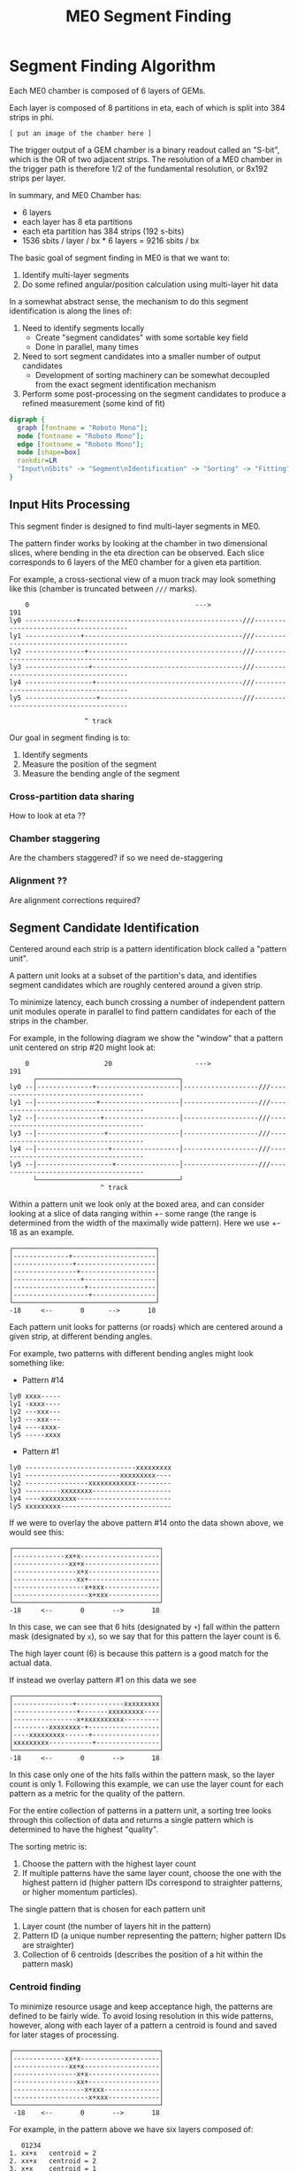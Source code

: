 #+TITLE: ME0 Segment Finding
#+HTML_HEAD: <link href="theme.css" rel="stylesheet">
#+OPTIONS: tex:t author:nil
#+OPTIONS: num:nil
#+STARTUP: latexpreview
#+STARTUP: fninline
#+STARTUP: fnadjust

* Segment Finding Algorithm

Each ME0 chamber is composed of 6 layers of GEMs.

Each layer is composed of 8 partitions in eta, each of which is split into 384 strips in phi.

: [ put an image of the chamber here ]

The trigger output of a GEM chamber is a binary readout called an "S-bit", which
is the OR of two adjacent strips. The resolution of a ME0 chamber in the trigger
path is therefore 1/2 of the fundamental resolution, or 8x192 strips per layer.

In summary, and ME0 Chamber has:
 - 6 layers
 - each layer has 8 eta partitions
 - each eta partition has 384 strips (192 s-bits)
 - 1536 sbits / layer / bx  * 6 layers = 9216 sbits / bx

The basic goal of segment finding in ME0 is that we want to:
1. Identify multi-layer segments
2. Do some refined angular/position calculation using multi-layer hit data

In a somewhat abstract sense, the mechanism to do this segment identification is
along the lines of:

1) Need to identify segments locally
   + Create "segment candidates" with some sortable key field
   + Done in parallel, many times
2) Need to sort segment candidates into a smaller number of output candidates
   + Development of sorting machinery can be somewhat decoupled from the exact
     segment identification mechanism
3) Perform some post-processing on the segment candidates to produce a refined
   measurement (some kind of fit)

#+begin_src dot :file dataflow.svg :results value
digraph {
  graph [fontname = "Roboto Mono"];
  node [fontname = "Roboto Mono"];
  edge [fontname = "Roboto Mono"];
  node [shape=box]
  rankdir=LR
  "Input\nSbits" -> "Segment\nIdentification" -> "Sorting" -> "Fitting" -> "Output"
}
#+end_src

#+RESULTS:
[[file:dataflow.svg]]

** Input Hits Processing

This segment finder is designed to find multi-layer segments in ME0.

The pattern finder works by looking at the chamber in two dimensional slices,
where bending in the eta direction can be observed. Each slice corresponds to 6
layers of the ME0 chamber for a given eta partition.

For example, a cross-sectional view of a muon track may look something like this
(chamber is truncated between ~///~ marks).

#+begin_example
    0                                          --->                                              191
ly0 -------------+-----------------------------------------///--------------------------------------
ly1 --------------+----------------------------------------///--------------------------------------
ly2 ---------------+---------------------------------------///--------------------------------------
ly3 ----------------+--------------------------------------///--------------------------------------
ly4 -----------------+-------------------------------------///--------------------------------------
ly5 ------------------+------------------------------------///--------------------------------------

                   ^ track
#+end_example

Our goal in segment finding is to:
 1. Identify segments
 2. Measure the position of the segment
 3. Measure the bending angle of the segment


*** Cross-partition data sharing
How to look at eta ??
*** Chamber staggering
Are the chambers staggered? if so we need de-staggering
*** Alignment ??
Are alignment corrections required?
** Segment Candidate Identification

Centered around each strip is a pattern identification block called a "pattern unit".

A pattern unit looks at a subset of the partition's data, and identifies segment
candidates which are roughly centered around a given strip.

To minimize latency, each bunch crossing a number of independent pattern unit
modules operate in parallel to find pattern candidates for each of the strips in the chamber.

For example, in the following diagram we show the "window" that a pattern unit
centered on strip #20 might look at:


#+begin_example
    0                   20                     --->                                              191
      ┌────────────────────────────────────┐
ly0 --│--------------+---------------------│-------------------///--------------------------------------
ly1 --│---------------+--------------------│-------------------///--------------------------------------
ly2 --│----------------+-------------------│-------------------///--------------------------------------
ly3 --│-----------------+------------------│-------------------///--------------------------------------
ly4 --│------------------+-----------------│-------------------///--------------------------------------
ly5 --│-------------------+----------------│-------------------///--------------------------------------
      └────────────────────────────────────┘
                       ^ track
#+end_example

Within a pattern unit we look only at the boxed area, and can consider looking
at a slice of data ranging within +- some range (the range is determined from
the width of the maximally wide pattern). Here we use +- 18 as an example.

#+begin_example
┌────────────────────────────────────┐
│--------------+---------------------│
│---------------+--------------------│
│----------------+-------------------│
│-----------------+------------------│
│------------------+-----------------│
│-------------------+----------------│
└────────────────────────────────────┘
-18     <--       0      -->       18
#+end_example

Each pattern unit looks for patterns (or roads) which are centered around a given
strip, at different bending angles.

For example, two patterns with different bending angles might look something
like:

- Pattern #14
#+begin_example
ly0 xxxx-----
ly1 -xxxx----
ly2 ---xxx---
ly3 ---xxx---
ly4 ----xxxx-
ly5 -----xxxx
#+end_example


- Pattern #1
#+begin_example
ly0 ----------------------------xxxxxxxxx
ly1 ------------------------xxxxxxxxx----
ly2 ----------------xxxxxxxxxxxx---------
ly3 ---------xxxxxxxx--------------------
ly4 ----xxxxxxxxx------------------------
ly5 xxxxxxxxx----------------------------
#+end_example

If we were to overlay the above pattern #14 onto the data shown above, we would
see this:

#+begin_example
┌─────────────────────────────────────┐
│-------------xx+x--------------------│
│--------------xx+x-------------------│
│----------------x+x------------------│
│----------------xx+------------------│
│------------------x+xxx--------------│
│-------------------x+xxx-------------│
└─────────────────────────────────────┘
-18     <--       0       -->       18
#+end_example

In this case, we can see that 6 hits (designated by ~+~) fall within the pattern
mask (designated by ~x~), so we say that for this pattern the layer count is 6.

The high layer count (6) is because this pattern is a good match for the actual data.

If instead we overlay pattern #1 on this data we see

#+begin_example
┌─────────────────────────────────────┐
│---------------+------------xxxxxxxxx│
│----------------+-------xxxxxxxxx----│
│----------------x+xxxxxxxxxx---------│
│---------xxxxxxxx-+------------------│
│----xxxxxxxxx------+-----------------│
│xxxxxxxxx-----------+----------------│
└─────────────────────────────────────┘
-18     <--       0       -->       18
#+end_example

In this case only one of the hits falls within the pattern mask, so the layer
count is only 1. Following this example, we can use the layer count for each
pattern as a metric for the quality of the pattern.

For the entire collection of patterns in a pattern unit, a sorting tree looks
through this collection of data and returns a single pattern which is determined
to have the highest "quality".

The sorting metric is:
1. Choose the pattern with the highest layer count
2. If multiple patterns have the same layer count, choose the one with the
   highest pattern id (higher pattern IDs correspond to straighter patterns, or
   higher momentum particles).

The single pattern that is chosen for each pattern unit
1. Layer count (the number of layers hit in the pattern)
2. Pattern ID (a unique number representing the pattern; higher pattern IDs are
   straighter)
3. Collection of 6 centroids (describes the position of a hit within the pattern
   mask)

*** Centroid finding

To minimize resource usage and keep acceptance high, the patterns are defined to
be fairly wide. To avoid losing resolution in this wide patterns, however, along
with each layer of a pattern a centroid is found and saved for later stages of
processing.

#+begin_example
┌─────────────────────────────────────┐
│-------------xx+x--------------------│
│--------------xx+x-------------------│
│----------------x+x------------------│
│----------------xx+------------------│
│------------------x+xxx--------------│
│-------------------x+xxx-------------│
└─────────────────────────────────────┘
 -18    <--       0       -->       18
#+end_example

For example, in the pattern above we have six layers composed of:

#+begin_src
   01234
1. xx+x   centroid = 2
2. xx+x   centroid = 2
3. x+x    centroid = 1
4. xx+    centroid = 3
5. x+xxx  centroid = 1
6. x+xxx  centroid = 1
#+end_src

The centroid simply describes the location of the charge cluster within the
pattern mask.

This is used during a later stage of the firmware to convert the location within
the centroid into a location relative to the center of the pattern unit.

In many/most cases more than 1 adjacent strip will be fired. In this case the
centroid finder produces some estimate of the center of the charge cluster.

e.g. This example will produce a centroid of 3, since it is the center of the 3
active strips.

#+begin_src
0123456
xx+++xx
   ^ centroid = 3
#+end_src

The implementation of the centroid finder is a lookup-table generated by a
python script, so the firmware is flexible to accomodate different algorithms
for centroid finding.

*** Edge Padding
(Some pattern units run off the left and right edges of the chamber and need to
be zero-padded)
** Ghost Cancellation
(because of wide patterns, the same hits will produce multiple strips.. cancel
off these neighboring "ghosts")
** Partition Pre-Sorting

For each partition, every bunch crossing a collection of 192 segments is
produced in the pattern units.

This will be later sent into "true" bitonic sorters, but to reduce the
computational difficulty of the bitonic sorting stage, the segments are first
passed through a crude sorting tree.

This takes advantage of the fact that generally we are less interested in
multiple segments appearing in neighboring partitions, since they will often
simply be ghosts of one another.

Thus, we restrict the chamber to only accept one segment for every N strips,
reducing the # of segments that need to be sorted by a factor of N.

** Chamber Segment Selection
Choose from (8 partitions * 192/N segments) -> M segments, where N is the
pre-sorting factor from the previous stage.
** Centroid Coordinate Transformation

/f/ (~pattern id~, ~6x centroids~) → 6x hit position

** Fitting

A standard linear fit follows a formula:

\[
  \overline{X}=\frac{\sum{}{}x_i}{n}
\]

\[
  \overline{Y}=\frac{\sum{}{}y_i}{n}
\]

\[
  m = \frac {\sum{}{}(x_i - \overline{X})(y_i-\overline{Y})}{\sum{}{} (x_i-\overline{X})^2}
\]

\[
  b = \overline{Y} - m\overline{X}
\]

To reduce the computational difficulty in an FPGA, we modify this formula in a few ways.

To defer a division by n and continue more of the calculation in signed
arithmetic (rather than fixed point), we instead calculate:

\begin{align*}
  m =& \frac {\sum{}{}(x_i - \overline{X})(y_i-\overline{Y})}{\sum{}{} (x_i-\overline{X})^2} \\
    =& \frac {\sum{}{}(x - \frac{\sum{}{}x_i}{n})(y-\frac{\sum{}{}x_i}{n})}{\sum{}{} (x-\frac{\sum{}{}x_i}{n})^2} \\
    =& \frac{n}{n} \frac {\sum{}{}(x - \frac{\sum{}{}x_i}{n})(y-\frac{\sum{}{}x_i}{n})}{\sum{}{} (x-\frac{\sum{}{}x_i}{n})^2} \\
    =& \frac {\sum{}{}(nx - \sum{}{}{x_{i}})(ny_i-\sum{}{}{y_i})} {\sum{}{} (nx_{i}-\sum{}{}x_{i})^2}
\end{align*}

To make this even simpler, we take advantage of the fact that the range of the
divisor in the above equation is limited to a maximum value of 630.

This is because the ~x~ values represent the layer count, which is simply the set
of layers hit (0, 1, 2, 3, 4, 5) where not all layers are necessarily hit.

The upper bound on this number then is just:

\[
630 = 6^2 \times ( (0 - 2.5)^2 + (1 - 2.5)^2 + (2 - 2.5)^2 + (3 - 2.5)^2 + (4 - 2.5)^2 + (5 - 2.5)^2 )
\]

This was found by brute force exhausting the entire possibility of combinations.

Since the divisor only has a small range of values possible, the division is
re-written as a multiplication by the reciprocal of the number. All possible
values of this are encoded in a lookup table as a fixed point value. This
transforms a division into a fixed point multiplication, which is
computationally much simpler.


\[
  m =
  \sum{}{}(nx - \sum{}{}{x_{i}})(ny_i-\sum{}{}{y_i})
  \times reciprocal(\sum{}{} (nx_{i}-\sum{}{}x_{i})^2)
\]


With this, the slope is still expressed by the same formula as above, with a
multiplication by a factor of 1/n (stored in a lookup table) used in place of a
division by n.

\[
  b = \overline{Y} - m\overline{X} = \frac{\sum{}{}y_i}{n} - m \frac{\sum{}{}x_i}{n}
  = \frac{\sum{}{}y_i - m \sum{}{}x_i}{n}
  = (\sum{}{}y_i - m \sum{}{}x_i) \times reciprocal(n)
\]

This intercept (~b~) represents the intercept in a coordinate system where the
layers are numbered (0 1 2 3 4 5) and so the intercept is the strip along the
edge of the chamber (on the 0th layer).

To better represent the pattern and make the intercept in the center of the
chamber, we do a simple coordinate transformation:

\[
strip = m \times 2.5 + b
\]

The number 2.5 is chosen so that the center of the chamber is at 0, with the
layers at ±0.5, ±1.5, ±2.5. The output of the fit module is therefore the strip
and slope centered in the midpoint of the chamber. Both numbers are output as
fixed point numbers.

e.g., for the strip output,
 - the number is composed of an integer and decimal part. The integer part
   represents the strip in integer units. Since the patterns are constructed
   such that the tracks are /always/ centered around the midpoint of the pattern
   unit, the integer part of this need only be a few bits to represent the
   offset from center.
 - the fractional part is such that
   + fractional bit 0 = 1/2 strip
   + fractional bit 1 = 1/4 strip
   + fractional bit 2 = 1/8 strip
   + and so on..

For the slope output, it is similarly represented in fixed point format, with
units of strips/layer. A slope of 0 is a straight track, and a slope of 7 is
extremely angled.

The fit operates in a relatively high resolution output by default, but the
resolution can be truncated for sending upstream by simply truncating off
fractional bits to achieve the desired bandwidth.

Studies are needed to determine the optional (and achievable) resolution from
this fit.

*** Quality of Fit
how to calculate??

*** Pipelined Multiplication
Some steps of the fit (multiplications) are pipelined into multiple (2) clock cycles.

The basic scheme of the pipelined multiplication is to split the numbers into
most-significant and least-significant parts, and multiply the parts
independently, summing their products at the end.

e.g. consider the multiplication of two 16 bit numbers, A and B:

\begin{align*}
A \times B =& A[15:0] \times B[15:0]  \\
           =& (A[15:8] \cdot 2^8 + A[7:0]) \times (B[15:8] \cdot 2^8 + B[7:0])  \\
           =& (A_{HI} \cdot 2^8 + A_{LO}) \times (B_{HI} \cdot 2^8 + B_{LO})  \\
           =& (A_{HI} \cdot 1^8 + A_{LO}) \times (B_{HI} \cdot 2^8 + B_{LO})  \\
           =& (A_{HI} \cdot B_{HI} \cdot 2^{16}) + (A_{HI} \cdot B_{LO} \cdot 2^8) + (A_{LO} \cdot B_{HI} \cdot 2^8) + (A_{LO} \cdot B_{LO}) \\
           =& (A_{HI} \cdot B_{HI} << 16) + (A_{HI} \cdot B_{LO} \cdot << 8) + (A_{LO} \cdot B_{HI} \cdot << 8) + (A_{LO} \cdot B_{LO}) \\
\end{align*}

So, we are able to split a 16x16 bit multiplication into two steps: (1) four 8x8
bit multiplications w/ bitshifting (2) three additions. This allows us to
pipeline the multiplication into two clock cycles and achieve timing at 320 MHz.
Bitshifting is "free" in the FPGA (just zero padding) so this can easily meet
timing.

*** Reciprocal
The lookup table for the reciprocal LUT is calculated through a simple python script:

#+begin_src  python :results output

print("".join([
    "  function reciprocal (x : integer; nbits : integer) return sfixed is\n",
    "  begin\n",
    "    if (x<1 or x> 2047) then \n",
    "      assert false report \"invalid reciprocal lookup x=\" & integer\'image(x) severity error;\n",
    "      return to_sfixed(0, 1, -nbits);\n",
    "".join(list(map(lambda i :
                     "    elsif (x=%d) then return to_sfixed(%.20f, 1, -nbits);\n" % (i, 1/i),
                     range(1, 2048)))),
    "    end if;\n",
    "  end;\n"]))
#+end_src

** Post-Fit Coordinate Transformation
Transform from local to global coordinates (this is just addition of strip + fit_offset)

f (pat_unit_strip, fit_offset) -> strip

** Output Data Format

The currently proposed output data format is:

|---------+------+-------------------------------------------------------------|
| Field   | Bits | Notes                                                       |
|---------+------+-------------------------------------------------------------|
| Eta     |    4 | 16 eta positions (stubs can't cross more than 2 partitions) |
| Phi     |   10 | 768 phi positions ("half strip" resolution)                 |
| Bend    |    9 | 512 different bend angles                                   |
| Quality |    4 | 16 different quality levels                                 |
|---------+------+-------------------------------------------------------------|
| Total   |   27 | Bits per Segment                                            |
|---------+------+-------------------------------------------------------------|

*** Eta
*** Phi
Phi is encoded as a number from 0-768

The resolution of the trigger primitive is in the OR of two adjacent strips
(0-191) so this is a factor of 4 increase in nominal resolution.

*** Bend

The bend angle is encoded as a fixed point number
  + 4 bits integer bend (units of strips/layer, twos complement signed number)
  + 5 bits fractional bend

In fixed point fashion, the interpretation of the fractional bend is that

|------+------------------|
| Bit  | Resolution       |
|------+------------------|
| bit0 | 1/2 strip/layer  |
| bit1 | 1/4 strip/layer  |
| bit2 | 1/8 strip/layer  |
| bit3 | 1/16 strip/layer |
| bit4 | 1/32 strip/layer |
|------+------------------|

The resolution may be reduced later after further studies are done.

*** Quality

* Firmware Implementation
** Configurable Options
*** Compile Time Options
**** Pattern definitions
**** Multiplexing factors
**** Fitting resolution
**** Number of output segments
*** Runtime Options
**** Layer threshold
**** Pattern enables
** Firmware
*** pat_unit.vhd
*** pat_unit_mux.vhd
*** partition.vhd
*** segment_selector.vhd
*** fit.vhd
* Testbench

The firmware is tested against a standalone Python emulator, using CocoTB as the
test runner and Questasim (or modelsim, or Aldec Riviera) as the simulator.

* Resource Utilization
|         |  LUT |  FF | DSP |                                       |
|---------+------+-----+-----+---------------------------------------|
| Fitting | 1627 | 763 |   0 | Runs at 320MHz, can do 8x fits per bx |

* Presentations
- https://docs.google.com/presentation/d/10K-16xrXGUYcb-aZzMEEbbvJrTAYdaBR/edit#slide=id.ga773dc3468_0_22
* Source Code
- Firmware: https://github.com/andrewpeck/me0sf/
* Local Variables :noexport:
# eval: (make-variable-buffer-local 'after-save-hook)
# Local Variables:
# eval: (add-hook 'after-save-hook #'org-html-export-to-html nil 'local)
# eval: (add-hook 'after-save-hook (lambda () (start-process "copy-to-ohm" nil "rsync" "-av" (format "%s.html" (file-name-base)) "ohm:~/public_html/notes/"))) nil 'local)
# eval: (add-hook 'after-save-hook (lambda () (mapcar (lambda (file) (start-process "copy-to-ohm" nil "rsync" "-av" file "ohm:~/public_html/notes/")) (file-expand-wildcards "*.svg" )) nil 'local))
# End:

